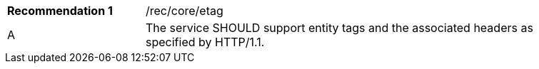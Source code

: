 [[rec_etag]]
[width="90%",cols="2,6a"]
|===
|*Recommendation {counter:rec-id}* |/rec/core/etag 
^|A |The service SHOULD support entity tags and the associated headers as specified by HTTP/1.1.
|===
